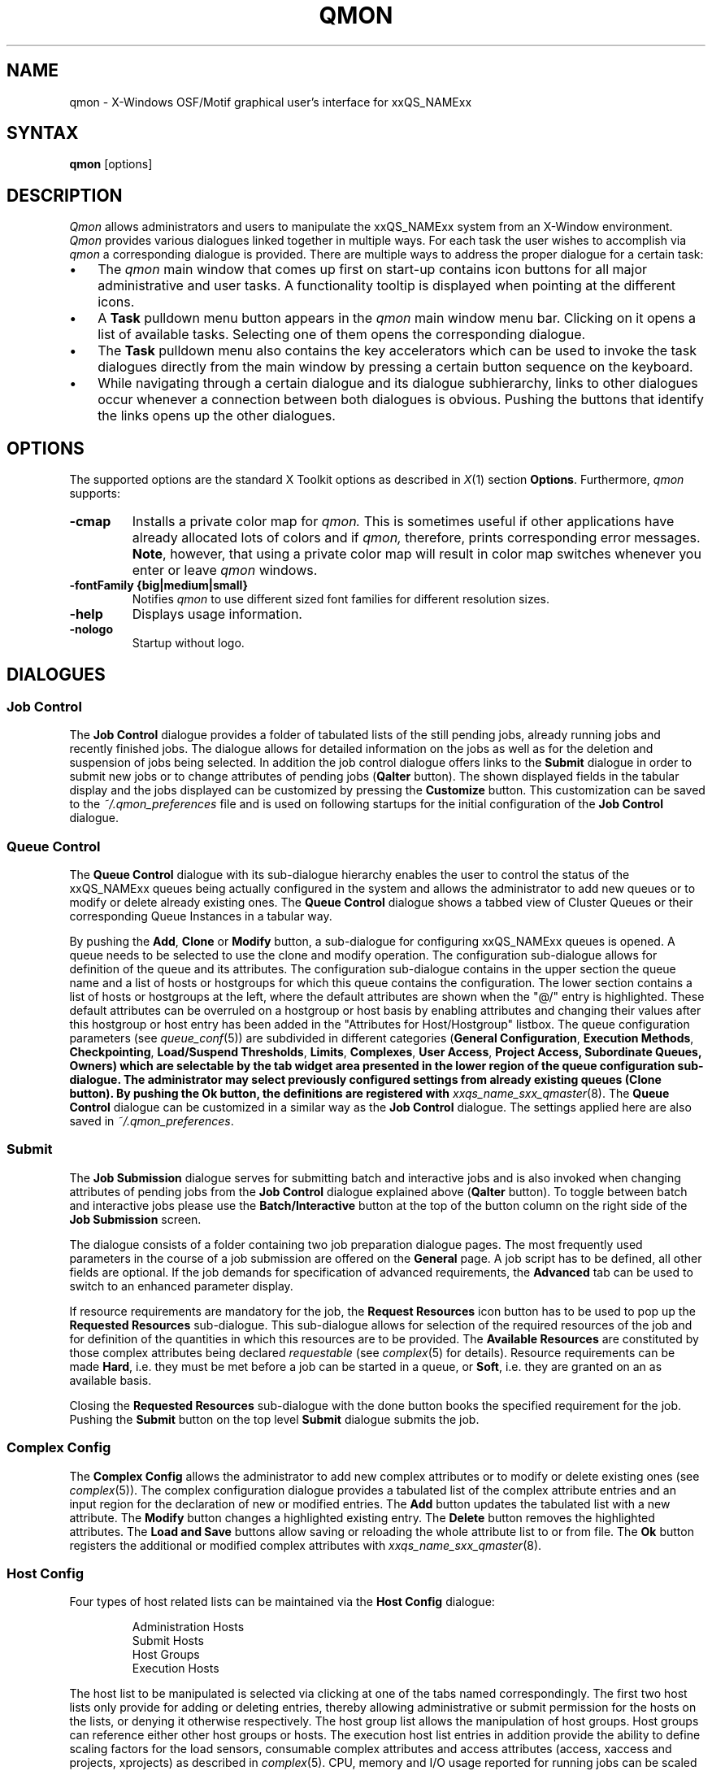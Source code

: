 '\" t
.\"___INFO__MARK_BEGIN__
.\"
.\" Copyright: 2004 by Sun Microsystems, Inc.
.\"
.\"___INFO__MARK_END__
.\"
.\" $RCSfile: qmon.1 $     Last Update: $Date: 2019-03-16 01:28:56 -0700 $     Revision: $Revision: 1.11 $
.\"
.\"
.\" Some handy macro definitions [from Tom Christensen's man(1) manual page].
.\"
.de SB		\" small and bold
.if !"\\$1"" \\s-2\\fB\&\\$1\\s0\\fR\\$2 \\$3 \\$4 \\$5
..
.\"
.de T		\" switch to typewriter font
.ft CW		\" probably want CW if you don't have TA font
..
.\"
.de TY		\" put $1 in typewriter font
.if t .T
.if n ``\c
\\$1\c
.if t .ft P
.if n \&''\c
\\$2
..
.\"
.de M		\" man page reference
\\fI\\$1\\fR\\|(\\$2)\\$3
..
.TH QMON 1 "$Date: 2019-03-16 01:28:56 -0700 $" "xxRELxx" "xxQS_NAMExx User Commands"
.SH NAME
qmon \- X-Windows OSF/Motif graphical user's interface for xxQS_NAMExx
.\"
.SH SYNTAX
.B "qmon"
[options]
.\"
.\"
.SH DESCRIPTION
.I Qmon
allows administrators and users to manipulate the xxQS_NAMExx system
from an X-Window environment.
.I Qmon
provides various dialogues linked together in multiple ways.
For each task the user wishes to accomplish via
.I qmon
a corresponding dialogue is provided. There are
multiple ways to address the proper dialogue for a certain task:
.PP
.IP "\(bu" 3n
The
.I qmon
main window that comes up first on start-up contains icon buttons
for all major administrative and user tasks. A functionality tooltip
is displayed when pointing at the different icons.
.\"
.IP "\(bu" 3n
A \fBTask\fP pulldown menu button appears in the
.I qmon
main window menu bar. Clicking on it opens a list of available
tasks. Selecting one of them opens the corresponding dialogue.
.\"
.IP "\(bu" 3n
The \fBTask\fP pulldown menu also contains the key accelerators
which can be used to invoke the task dialogues directly from the
main window by pressing a certain button sequence on the
keyboard.
.\"
.IP "\(bu" 3n
While navigating through a certain dialogue and its dialogue
subhierarchy, links to other dialogues occur whenever a
connection between both dialogues is obvious. Pushing
the buttons that identify the links opens up the
other dialogues.
.\"
.\"
.SH OPTIONS
The supported options are the standard X Toolkit options as
described in
.M X 1
section \fBOptions\fP. Furthermore,
.I qmon
supports:
.\"
.IP "\fB\-cmap\fP"
Installs a private color map for
.I qmon.
This is sometimes useful if other applications have already
allocated lots of colors and if
.I qmon,
therefore, prints corresponding error messages. \fBNote\fP, however,
that using a private color map will result in color map switches
whenever you enter or leave
.I qmon
windows.
.IP "\fB\-fontFamily {big|medium|small}\fP"
Notifies
.I qmon
to use different sized font families for different resolution
sizes.
.IP "\fB\-help\fP"
Displays usage information.
.IP "\fB\-nologo\fP"
Startup without logo.
.\"
.\"
.SH DIALOGUES
.SS "\fBJob Control\fP"
The \fBJob Control\fP dialogue provides a folder of tabulated lists of the 
still pending jobs, already running jobs and recently finished jobs. 
The dialogue allows for detailed information on the jobs as well as for 
the deletion and suspension of jobs being selected. 
In addition the job control dialogue offers links to the \fBSubmit\fP 
dialogue in order to submit new jobs or to change attributes of pending 
jobs (\fBQalter\fP button). The shown displayed fields in the tabular display
and the jobs displayed can be customized by pressing the \fBCustomize\fP 
button. This customization can be saved to the \fI~/.qmon_preferences\fP file
and is used on following startups for the initial configuration of the 
\fBJob Control\fP dialogue.

.\"
.SS "\fBQueue Control\fP"
The \fBQueue Control\fP dialogue with its sub-dialogue hierarchy enables the
user to control the status of the xxQS_NAMExx queues being actually configured
in the system and allows the administrator to add new queues or to modify
or delete already existing ones. The \fBQueue Control\fP dialogue shows a
tabbed view of Cluster Queues or their corresponding Queue Instances in a tabular way.
.sp 1
By pushing the \fBAdd\fP, \fBClone\fP or \fBModify\fP button, a sub-dialogue 
for configuring xxQS_NAMExx queues is opened. 
A queue needs to be selected to use the clone and modify operation. The 
configuration sub-dialogue allows for definition of the queue and its attributes.
The configuration sub-dialogue contains in the upper section the queue name and a list of hosts or hostgroups for which this queue contains the configuration.
The lower section contains a list of hosts or hostgroups at the left, where the default attributes are shown when the "@/" entry is highlighted.
These default attributes can be overruled on a hostgroup or host basis by enabling attributes and changing their values after this hostgroup or host entry has been added in the "Attributes for Host/Hostgroup" listbox. 
The queue configuration parameters (see
.M queue_conf 5 )
are subdivided in different categories (\fBGeneral Configuration\fP,
\fBExecution Methods\fP, \fBCheckpointing\fP, \fBLoad/Suspend Thresholds\fP,
\fBLimits\fP, \fBComplexes\fP, \fBUser Access\fP, 
\fBProject Access, \fBSubordinate Queues\fP, \fBOwners\fP)
which are selectable by the tab widget area presented in the lower region 
of the queue configuration sub-dialogue. 
The administrator may select previously configured settings from 
already existing queues (\fBClone\fP button). By pushing the \fBOk\fP
button, the definitions are registered with
.M xxqs_name_sxx_qmaster 8 .
The \fBQueue Control\fP dialogue can be customized in a similar way as the
\fBJob Control\fP dialogue. The settings applied here are also saved in
\fI~/.qmon_preferences\fP.
.\"
.SS "\fBSubmit\fP"
The
.B Job Submission
dialogue serves for submitting batch and interactive 
jobs and is also invoked when changing attributes of pending jobs from the 
.B Job Control
dialogue explained above (\fBQalter\fP button). To toggle between 
batch and interactive jobs please use the
.B Batch/Interactive
button at the top 
of the button column on the right side of the
.B Job Submission
screen.
.sp 1
The dialogue consists of a folder containing two job preparation dialogue pages. The most frequently used parameters in the course of a job submission are offered on the \fBGeneral\fP page. A job script has to be
defined, all other fields are optional. If the job demands for specification
of advanced requirements, the \fBAdvanced\fP tab can be used to
switch to an enhanced parameter display.
.sp 1
If resource requirements are
mandatory for the job, the \fBRequest Resources\fP icon button has to
be used to pop up the \fBRequested Resources\fP sub-dialogue. 
This sub-dialogue allows for selection of the required resources of the job
and for definition of the quantities in which this resources are to be
provided. The \fBAvailable Resources\fP are constituted by those
complex attributes being declared \fIrequestable\fP (see
.M complex 5
for details). Resource requirements can be made \fBHard\fP, i.e. they
must be met before a job can be started in a queue, or \fBSoft\fP,
i.e. they are granted on an as available basis.
.sp 1
Closing the \fBRequested Resources\fP sub-dialogue with the done button
books the specified requirement for the job. Pushing the \fBSubmit\fP
button on the top level \fBSubmit\fP dialogue submits the job.
.\"
.SS "\fBComplex Config\fP"
The
.B Complex Config
allows the administrator to add new complex attributes or to 
modify or delete existing ones (see
.M complex 5 ).
The complex configuration dialogue provides a tabulated list of
the complex attribute entries and an input region for the declaration of new or modified 
entries. The
.B Add
button updates the tabulated list with a new attribute.
The
.B Modify
button changes a highlighted existing entry.
The
.B Delete
button removes the highlighted attributes.
The
.B Load and Save
buttons allow saving or reloading the whole attribute list to or from file.
The
.B Ok
button registers the additional or modified complex attributes with 
.M xxqs_name_sxx_qmaster 8 .
.\"
.SS "\fBHost Config\fP"
Four types of host related lists can be maintained via the \fBHost Config\fP
dialogue:
.sp 1
.nf
.RS
Administration Hosts
Submit Hosts
Host Groups
Execution Hosts
.RE
.fi
.sp 1
The host list to be manipulated is selected via clicking at one of the tabs 
named correspondingly. The first two host lists only provide for adding or 
deleting entries, thereby allowing administrative or submit permission for the 
hosts on the lists, or denying it otherwise respectively.
The host group list allows the manipulation of host groups. Host groups can reference either other host groups or hosts.
The execution host list 
entries in addition provide the ability to define scaling factors for the load 
sensors, consumable complex attributes and access attributes 
(access, xaccess and projects, xprojects) as described in
.M complex 5 .
CPU, memory and I/O usage reported for running jobs can be 
scaled in addition and the relative performance of a host can be define with 
the
.B Resource Capability Factor
(see
.M host_conf 5 ).
.\"
.SS "\fBCluster Config\fP"
This dialogue maintains the cluster global configuration as well as
host specific derivatives (see
.M xxqs_name_sxx_conf 5 ).
When opened, the dialogue displays a selection list for all hosts which
have a configuration assigned. The special name "global" refers to the
cluster global configuration. By pushing the \fBAdd/Modify\fP button
a sub-dialogue is opened, which allows for modification of the cluster
configuration. For host specific configurations the 'global' host specific
configuration fields are set insensitive and only the allowed parameters
can be manipulated.
.\"
.SS "\fBScheduler Config\fP"
The
.B Scheduler Configuration
dialogue provides the means to change the 
behavior of the xxQS_NAMExx scheduler thread part of
.M xxqs_name_sxx_qmaster 8 
process.
The dialogue 
contains a representation for all scheduler configuration parameters as 
described in
.M sched_conf 5 .
It is subdivided in the two sections
.B General Parameters
and
.B Load Adjustments
which can be selected via the corresponding tabs.
The
.B Ok
button registers any changes with 
.M xxqs_name_sxx_qmaster 8 .
.\"
.SS "\fBCalendar Config\fP"
The
.B Calendar Config
allows the administrator to add new calendars or to 
modify or delete existing ones (see
.M calendar_conf 5 ).
The dialogue offers a 
selection list for the existing calendars and displays the configuration of the 
one being selected. By pushing the
.B Delete
button, the selected calendar is 
deleted from the configuration. Pushing the \fBAdd\fP/\fBModify\fP
button will open a 
calendar configuration dialogue, which allows to create new calendars or 
which provides the means to change the existing ones. The
.B Ok
button registers the additional or modified calendar with
.M xxqs_name_sxx_qmaster 8 . 
.\"
.SS "\fBUser Config\fP"
User permissions are controlled via the \fBUser Config\fP dialogue.
The tab widget 
in the left section of the dialogue allows for selecting between
.sp 1
.nf
.RS
Configuration of \fBManager\fP accounts.
Configuration of \fBOperator\fP accounts.
Definition of \fBUsersets\fP.
Definition of \fBUser\fP accounts.
.RE
.fi
.sp 1
Those user accounts added to the list of manager or operator accounts
are given permission to act as managers or operators respectively when
accessing xxQS_NAMExx under their own account.
.sp 1
The userset lists are used together with the
.B user_lists
and
.B xuser_lists
host, queue, project and cluster configuration parameters (see
.M queue_conf 5 ,
.M project 5
and 
.M xxqs_name_sxx_conf 5 )
to control access of users to hosts, queues, projects and the entire cluster.
A userset is just a
collection of user names and UNIX group names. Group names are
identified by prefixing them with a "@" sign. The already defined
usersets are displayed in a selection list. These lists can be
modified and new lists can be created using the
.B Userset
definition dialogue.
.sp 1
Usersets can be used as
.B Access List
and/or as
.B Department
required for the so called 
.B Functional Policy
and
.B Override Policy
(see
.B Ticket Config
below).
.sp 1
User names can be added to the system as entries to the xxQS_NAMExx user database (see
.M user 5 ), here a default project can be attached to the user too.
This can be done with the 
.B User
sub-dialogue.
.sp 1
The
.B Tickets
button in the button list on the right side of the dialogue opens the 
.B Ticket Config
dialogue (see below).
.\"
.SS "\fBPE Config\fP"
Parallel environment (PE) interfaces can be configured with this dialogue.
PE interfaces are necessary to describe the way how parallel programming
environments like PVM (Parallel Virtual Machine), MPI (Message Passing
Interface) or shared memory parallel systems are to be instantiated and
to impose access restrictions onto the PEs. When the dialogue is opened a
list of the already configured PEs is displayed together with the current
configuration (see
.M xxqs_name_sxx_pe 5 )
of the selected PE interface.
To add new PE interfaces or to modify existing ones, an \fBAdd\fP and a
\fBModify\fP button is available which opens a PE interface configuration
sub-dialogue. After applying the changes and quitting this sub-dialogue
with the \fBOK\fP button, the new or modified PE interface is registered
with
.M xxqs_name_sxx_qmaster 8 .
.\"
.SS "\fBCheckpoint Config\fP"
Checkpointing environment interfaces can be configured with this dialogue. 
Checkpointing environments are necessary to describe the attributes which 
the different checkpointing methods and their derivatives on various 
operating system platforms supported by xxQS_NAMExx have. When the dialogue 
is opened a list of the already configured checkpointing environments is 
displayed together with the current configuration (see
.M checkpoint 5 )
of the 
selected checkpointing environment. To add new checkpointing environment 
or to modify existing ones, an \fBAdd\fP and a \fBModify\fP button
is available which 
opens a checkpointing environment configuration sub-dialogue. After 
applying the changes and quitting this sub-dialogue with the \fBOK\fP
button, the 
new or modified checkpointing environment is registered with
.M xxqs_name_sxx_qmaster 8 .
.\"
.SS "\fBTicket Conf\fP"
This dialogue offers an overview and editing screen for allocating tickets
to the share-based, functional and override scheduling policies.
.PP
The \fBDeadline Job\fP button opens the \fBUser Conf\fP dialogue box.
Please change 
to the Userset sub-dialogue and select the userset named "deadlineusers".
Only users of this userset may submit deadline jobs.
.sp 1
The \fBShare Tree Policy\fP button opens the dialogue for
creating and editing the xxQS_NAMExx share tree (see
.M share_tree 5
and
.M schedd_conf 5
for a description of the configuration parameters).
.sp 1
The \fBFunctional Policy\fP button opens the dialogue
for creating and editing the allocation of the functional shares (see
.M sched_conf 5 ,
.M access_list 5 , 
.M project 5 ,
.M queue_conf 5
and
.M user 5
for a description of the different types 
of functional shares and the configurable weighting parameters).
.sp 1
The \fBOverride Policy\fP button opens the dialogue for creating and
editing the allocation of override tickets (see
.M access_list 5 ,
.M project 5 ,
.M queue_conf 5
and
.M user 5
for a description of the different types of override tickets).
.\"
.SS "\fBProject Conf\fP"
This button opens a dialog for creating projects.
.br
The dialogue offers a selection list for the existing projects and displays the 
configuration of the one being selected. By pushing the
.B Delete
button, the selected project is deleted from the configuration. Pushing the
\fBAdd\fP/\fBModify\fP 
button will open a project configuration dialogue, which allows to create new 
projects or which provides the means to change the existing ones. Project
configuration in essence means giving or denying access to a project for
usersets (see
.B User Conf
above as well as
.M project 5 ).
The Ok button registers the additional or modified project with
.M xxqs_name_sxx_qmaster 8 .
.\"
.\"
.SS "\fBBrowser\fP"
The \fBObject Browser\fP dialogue's purpose is manifold: First of all,
xxQS_NAMExx and
.I qmon
messages such as notification of error or success concerning a previously
taken action can be displayed in the dialogue's output window.
Also the standard output and the standard error output of
.I qmon
can be diverted to the \fBObject Browser\fP output window.
.sp 1
Additionally the \fBObject Browser\fP can be used to display continuous
information about xxQS_NAMExx objects as the mouse pointer moves over
their representation as icons or table entries in other
.I qmon
dialogues. Currently, only the display of the configuration of two
xxQS_NAMExx objects in two separate dialogues is supported:
.\"
.IP "\(bu" 3n
Queue configurations are displayed as soon as the mouse pointer
enters a queue icon in the top level \fBQueue Control\fP
dialogue (see above). This facility is activated by pushing the
\fBQueue\fP button in the \fBObject Browser\fP dialogue.
.\"
.IP "\(bu" 3n
Detailed job information is printed as soon as the user
moves the mouse pointer over a line in the \fBJob Control\fP
dialogue (see above) being assigned to a running or pending job.
.IP "\(bu" 3n
Additionally job scheduling information is displayed in the browser
if the \fBWhy ?\fP button in the \fBJob Control\fP dialogue is
pressed. In this case the Browser dialogue is opened implicitly and
any scheduling related information is displayed.
.\"
.SS "\fBExit\fP"
The \fBExit\fP icon button is not linked with a dialogue. Its
sole purpose is to close all active
.I qmon
dialogues and to exit the application.
.\"
.\"
.SH "RESOURCES"
The available resources, their meaning and the syntax to be
followed in order to modify them are described in the default
.I qmon
resource file (see the section \fBFiles\fP below for the location
of the resource file).
.\"
.\"
.SH "ENVIRONMENTAL VARIABLES"
.\" 
.IP "\fBxxQS_NAME_Sxx_ROOT\fP" 1.5i
Specifies the location of the xxQS_NAMExx standard configuration
files.
.\"
.IP "\fBxxQS_NAME_Sxx_CELL\fP" 1.5i
If set, specifies the default xxQS_NAMExx cell. To address a xxQS_NAMExx
cell
.I qmon
uses (in the order of precedence):
.sp 1
.RS
.RS
The name of the cell specified in the environment 
variable xxQS_NAME_Sxx_CELL, if it is set.
.sp 1
The name of the default cell, i.e. \fBdefault\fP.
.sp 1
.RE
.RE
.\"
.IP "\fBxxQS_NAME_Sxx_DEBUG_LEVEL\fP" 1.5i
If set, specifies that debug information
should be written to stderr. In addition the level of
detail in which debug information is generated is defined.
.\"
.IP "\fBxxQS_NAME_Sxx_QMASTER_PORT\fP" 1.5i
If set, specifies the tcp port on which
.M xxqs_name_sxx_qmaster 8
is expected to listen for communication requests.
Most installations will use a services map entry instead
to define that port.
.\"
.\"
.SH "RESTRICTIONS"
If the line to be entered in an editing window is longer than the
width of the window, then the text just runs off the end of the window.
.\"
.\"
.SH "FILES"
.nf
.ta \w'/usr/lib/X11/defaults/Qmon     'u
\fI<xxqs_name_sxx_root>/qmon/Qmon\fP	\fIQmon\fP sample resources file
\fI/usr/lib/X11/defaults/Qmon\fP	\fIQmon\fP system resources file
\fI$HOME/Qmon\fP	\fIQmon\fP user resources file
\fI$HOME/.qmon_preferences\fP	\fIQmon\fP job/queue customization file
.fi

.\"
.\"
.SH "SEE ALSO"
.M xxqs_name_sxx_intro 1 ,
.M xxqs_name_sxx_conf 5 ,
.M access_list 5 , 
.M xxqs_name_sxx_pe 5 ,
.M calendar_conf 5 ,
.M complex 5 , 
.M project 5 , 
.M queue_conf 5 ,
.M sched_conf 5 ,
.M user 5 ,
.M xxqs_name_sxx_qmaster 8 . 
.\"
.\"
.SH "COPYRIGHT"
See
.M xxqs_name_sxx_intro 1
and the information provided in <xxqs_name_sxx_root>/3rd_party/qmon
for a statement
of further rights and permissions and for credits to be given to public
domain and freeware widget developers. 
